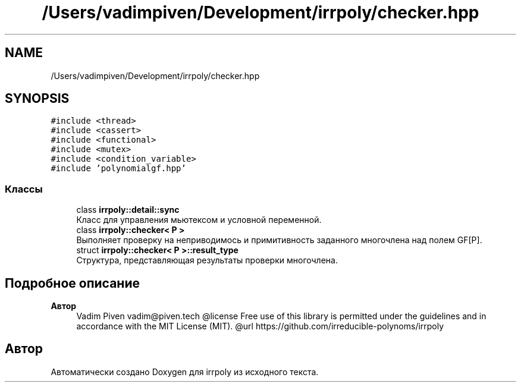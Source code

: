 .TH "/Users/vadimpiven/Development/irrpoly/checker.hpp" 3 "Ср 13 Ноя 2019" "Version 1.0.0" "irrpoly" \" -*- nroff -*-
.ad l
.nh
.SH NAME
/Users/vadimpiven/Development/irrpoly/checker.hpp
.SH SYNOPSIS
.br
.PP
\fC#include <thread>\fP
.br
\fC#include <cassert>\fP
.br
\fC#include <functional>\fP
.br
\fC#include <mutex>\fP
.br
\fC#include <condition_variable>\fP
.br
\fC#include 'polynomialgf\&.hpp'\fP
.br

.SS "Классы"

.in +1c
.ti -1c
.RI "class \fBirrpoly::detail::sync\fP"
.br
.RI "Класс для управления мьютексом и условной переменной\&. "
.ti -1c
.RI "class \fBirrpoly::checker< P >\fP"
.br
.RI "Выполняет проверку на неприводимось и примитивность заданного многочлена над полем GF[P]\&. "
.ti -1c
.RI "struct \fBirrpoly::checker< P >::result_type\fP"
.br
.RI "Структура, представляющая результаты проверки многочлена\&. "
.in -1c
.SH "Подробное описание"
.PP 

.PP
\fBАвтор\fP
.RS 4
Vadim Piven vadim@piven.tech @license Free use of this library is permitted under the guidelines and in accordance with the MIT License (MIT)\&. @url https://github.com/irreducible-polynoms/irrpoly 
.RE
.PP

.SH "Автор"
.PP 
Автоматически создано Doxygen для irrpoly из исходного текста\&.
